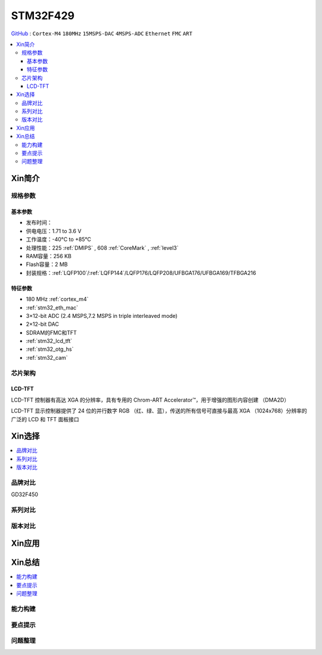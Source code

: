 
.. _stm32f429:

STM32F429
===============

`GitHub <https://github.com/SoCXin/STM32F429>`_ : ``Cortex-M4`` ``180MHz`` ``15MSPS-DAC`` ``4MSPS-ADC`` ``Ethernet`` ``FMC`` ``ART``

.. contents::
    :local:

Xin简介
-----------

.. image:: ./images/STM32F429.jpg
    :target: https://www.st.com/zh/microcontrollers-microprocessors/stm32f429-439.html

规格参数
~~~~~~~~~~~

基本参数
^^^^^^^^^^^

* 发布时间：
* 供电电压：1.71 to 3.6 V
* 工作温度：-40°C to +85°C
* 处理性能：225 :ref:`DMIPS` , 608 :ref:`CoreMark` , :ref:`level3`
* RAM容量：256 KB
* Flash容量：2 MB
* 封装规格：:ref:`LQFP100`/:ref:`LQFP144`/LQFP176/LQFP208/UFBGA176/UFBGA169/TFBGA216

.. image:: ./images/STM32F429p.png
    :target: https://www.st.com/zh/microcontrollers-microprocessors/stm32f429-439.html

特征参数
^^^^^^^^^^^

* 180 MHz :ref:`cortex_m4`
* :ref:`stm32_eth_mac`
* 3×12-bit ADC (2.4 MSPS,7.2 MSPS in triple interleaved mode)
* 2×12-bit DAC
* SDRAM的FMC和TFT
* :ref:`stm32_lcd_tft`
* :ref:`stm32_otg_hs`
* :ref:`stm32_cam`


芯片架构
~~~~~~~~~~~

.. image:: ./images/STM32F429s.png
    :target: https://www.st.com/zh/microcontrollers-microprocessors/stm32f429-439.html


.. _stm32_lcd_tft:

LCD-TFT
^^^^^^^^^^^

LCD-TFT 控制器有高达 XGA 的分辨率，具有专用的 Chrom-ART Accelerator™，用于增强的图形内容创建 （DMA2D）

LCD-TFT 显示控制器提供了 24 位的并行数字 RGB （红、绿、蓝），传送的所有信号可直接与最高 XGA （1024x768）分辨率的广泛的 LCD 和 TFT 面板接口


Xin选择
-----------

.. contents::
    :local:

品牌对比
~~~~~~~~~~

GD32F450

系列对比
~~~~~~~~~~

版本对比
~~~~~~~~~~

Xin应用
-----------

.. contents::
    :local:



Xin总结
--------------

.. contents::
    :local:

能力构建
~~~~~~~~~~~~~

要点提示
~~~~~~~~~~~~~

问题整理
~~~~~~~~~~~~~

